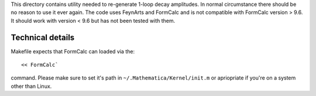 This directory contains utility needed to re-generate 1-loop decay amplitudes.
In normal circumstance there should be no reason to use it ever again.
The code uses FeynArts and FormCalc and is not compatible with FormCalc version > 9.6.
It should work with version < 9.6 but has not been tested with them.

Technical details
-----------------

Makefile expects that FormCalc can loaded via the::

<< FormCalc`

command.
Please make sure to set it's path in ``~/.Mathematica/Kernel/init.m`` or apriopriate if you're on a system other than Linux.

